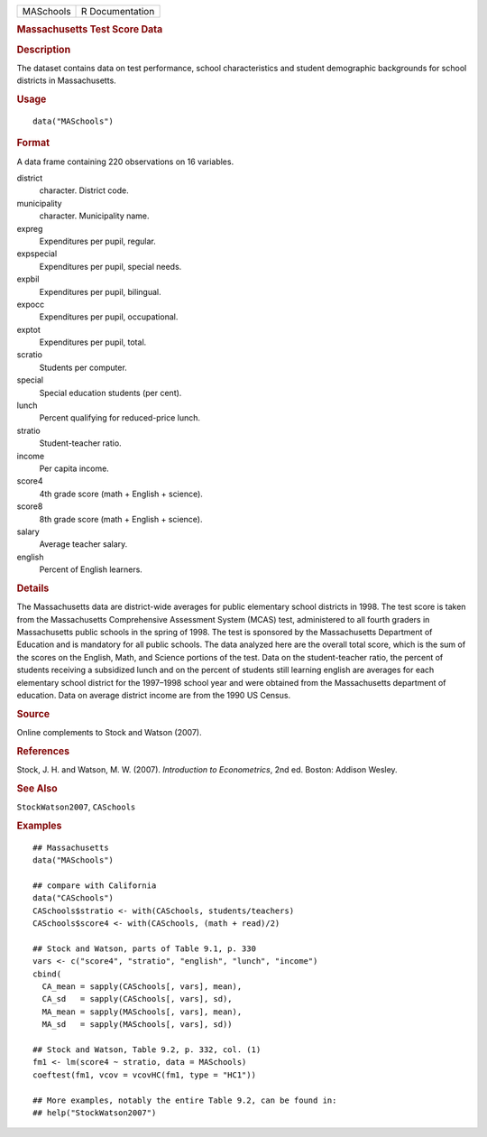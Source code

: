 .. container::

   .. container::

      ========= ===============
      MASchools R Documentation
      ========= ===============

      .. rubric:: Massachusetts Test Score Data
         :name: massachusetts-test-score-data

      .. rubric:: Description
         :name: description

      The dataset contains data on test performance, school
      characteristics and student demographic backgrounds for school
      districts in Massachusetts.

      .. rubric:: Usage
         :name: usage

      ::

         data("MASchools")

      .. rubric:: Format
         :name: format

      A data frame containing 220 observations on 16 variables.

      district
         character. District code.

      municipality
         character. Municipality name.

      expreg
         Expenditures per pupil, regular.

      expspecial
         Expenditures per pupil, special needs.

      expbil
         Expenditures per pupil, bilingual.

      expocc
         Expenditures per pupil, occupational.

      exptot
         Expenditures per pupil, total.

      scratio
         Students per computer.

      special
         Special education students (per cent).

      lunch
         Percent qualifying for reduced-price lunch.

      stratio
         Student-teacher ratio.

      income
         Per capita income.

      score4
         4th grade score (math + English + science).

      score8
         8th grade score (math + English + science).

      salary
         Average teacher salary.

      english
         Percent of English learners.

      .. rubric:: Details
         :name: details

      The Massachusetts data are district-wide averages for public
      elementary school districts in 1998. The test score is taken from
      the Massachusetts Comprehensive Assessment System (MCAS) test,
      administered to all fourth graders in Massachusetts public schools
      in the spring of 1998. The test is sponsored by the Massachusetts
      Department of Education and is mandatory for all public schools.
      The data analyzed here are the overall total score, which is the
      sum of the scores on the English, Math, and Science portions of
      the test. Data on the student-teacher ratio, the percent of
      students receiving a subsidized lunch and on the percent of
      students still learning english are averages for each elementary
      school district for the 1997–1998 school year and were obtained
      from the Massachusetts department of education. Data on average
      district income are from the 1990 US Census.

      .. rubric:: Source
         :name: source

      Online complements to Stock and Watson (2007).

      .. rubric:: References
         :name: references

      Stock, J. H. and Watson, M. W. (2007). *Introduction to
      Econometrics*, 2nd ed. Boston: Addison Wesley.

      .. rubric:: See Also
         :name: see-also

      ``StockWatson2007``, ``CASchools``

      .. rubric:: Examples
         :name: examples

      ::

         ## Massachusetts
         data("MASchools")

         ## compare with California
         data("CASchools")
         CASchools$stratio <- with(CASchools, students/teachers)
         CASchools$score4 <- with(CASchools, (math + read)/2)

         ## Stock and Watson, parts of Table 9.1, p. 330
         vars <- c("score4", "stratio", "english", "lunch", "income")
         cbind(
           CA_mean = sapply(CASchools[, vars], mean),
           CA_sd   = sapply(CASchools[, vars], sd),
           MA_mean = sapply(MASchools[, vars], mean),
           MA_sd   = sapply(MASchools[, vars], sd))

         ## Stock and Watson, Table 9.2, p. 332, col. (1)
         fm1 <- lm(score4 ~ stratio, data = MASchools)
         coeftest(fm1, vcov = vcovHC(fm1, type = "HC1"))

         ## More examples, notably the entire Table 9.2, can be found in:
         ## help("StockWatson2007")
